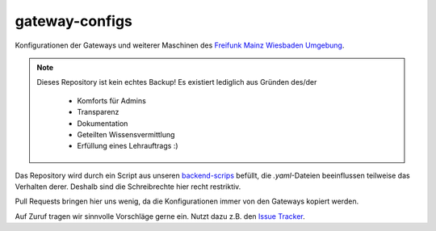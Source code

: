 gateway-configs
===============

Konfigurationen der Gateways und weiterer Maschinen des `Freifunk Mainz Wiesbaden Umgebung <http://www.freifunk-mwu.de/>`_.

.. note::
    Dieses Repository ist kein echtes Backup!
    Es existiert lediglich aus Gründen des/der

        - Komforts für Admins
        - Transparenz
        - Dokumentation
        - Geteilten Wissensvermittlung
        - Erfüllung eines Lehrauftrags :)

Das Repository wird durch ein Script aus unseren `backend-scrips <https://github.com/freifunk-mwu/backend-scrips>`_ befüllt, die *.yaml*-Dateien beeinflussen teilweise das Verhalten derer. Deshalb sind die Schreibrechte hier recht restriktiv.

Pull Requests bringen hier uns wenig, da die Konfigurationen immer von den Gateways kopiert werden.

Auf Zuruf tragen wir sinnvolle Vorschläge gerne ein. Nutzt dazu z.B. den `Issue Tracker <issues/>`_.
